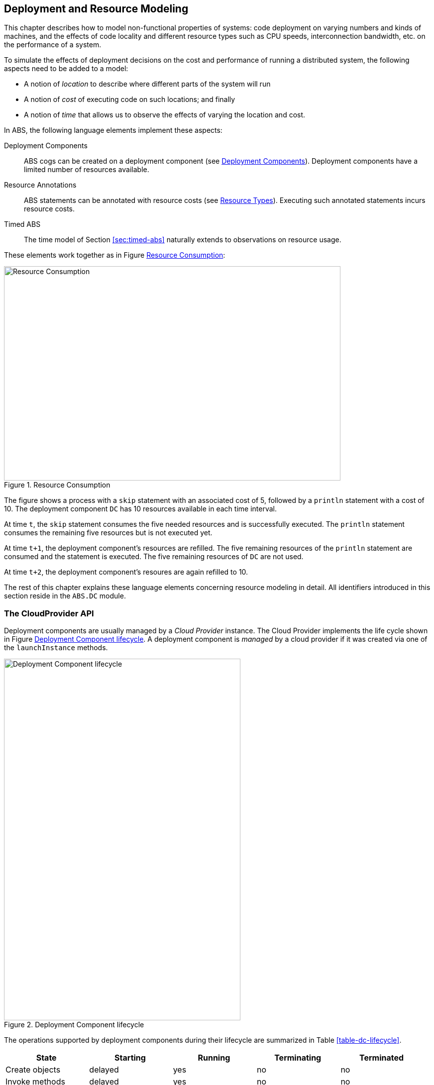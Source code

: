 [[sec:deployment]]
== Deployment and Resource Modeling

This chapter describes how to model non-functional properties of systems: code
deployment on varying numbers and kinds of machines, and the effects of code
locality and different resource types such as CPU speeds, interconnection
bandwidth, etc. on the performance of a system.

To simulate the effects of deployment decisions on the cost and performance of
running a distributed system, the following aspects need to be added to a
model:

* A notion of _location_ to describe where different parts of the system will
  run
* A notion of _cost_ of executing code on such locations; and finally
* A notion of _time_ that allows us to observe the effects of varying the
  location and cost.

In ABS, the following language elements implement these aspects:

Deployment Components :: ABS cogs can be created on a deployment component
  (see <<sec:deployment-components>>).  Deployment components have a limited
  number of resources available.

Resource Annotations :: ABS statements can be annotated with resource costs
  (see <<sec:resources>>).  Executing such annotated statements incurs resource costs.

Timed ABS :: The time model of Section <<sec:timed-abs>> naturally extends to
  observations on resource usage.


These elements work together as in Figure <<fig-resource-consumption>>:

[[fig-resource-consumption]]
image::ABS-resources.png[width=676,height=431,title="Resource Consumption",alt="Resource Consumption"]

The figure shows a process with a `skip` statement with an associated cost of
5, followed by a `println` statement with a cost of 10.  The deployment
component `DC` has 10 resources available in each time interval.

At time `t`, the `skip` statement consumes the five needed resources and is
successfully executed.  The `println` statement consumes the remaining five
resources but is not executed yet.

At time `t+1`, the deployment component’s resources are refilled.  The five
remaining resources of the `println` statement are consumed and the statement
is executed.  The five remaining resources of `DC` are not used.

At time `t+2`, the deployment component’s resoures are again refilled to 10.

The rest of this chapter explains these language elements concerning resource
modeling in detail.  All identifiers introduced in this section reside in the
`ABS.DC` module.



[[sec:cloudprovider]]
=== The CloudProvider API

Deployment components are usually managed by a _Cloud Provider_ instance.  The
Cloud Provider implements the life cycle shown in Figure
<<fig-instance-lifecycle>>.  A deployment component is _managed_ by a cloud
provider if it was created via one of the `launchInstance` methods.

[[fig-instance-lifecycle]]
image::Cloud-API.png[width=475,height=727,title="Deployment Component lifecycle",alt="Deployment Component lifecycle"]

The operations supported by deployment components during their lifecycle are
summarized in Table <<table-dc-lifecycle>>.

[[table-dc-lifecycle]]
[options="header"]
|====================
| State                | Starting | Running | Terminating | Terminated
| Create objects       | delayed  | yes     | no          | no
| Invoke methods       | delayed  | yes     | no          | no
| Process keep running | -        | yes     | yes/no      | -
|====================

==== Using the CloudProvider

To use deployment components via a cloud provider, follow these steps:

1. Create a `CloudProvider` instance
2. Set the instance descriptions via the `setInstanceDescriptions` method
3. Create deployment components using the `launchInstanceNamed` method
4. (optional) Manage access via `releaseInstance` / `acquireInstance`
5. (optional) Release deployment components via `shutownInstance`


[source]
----
module ProviderDemo;
import * from ABS.DC;

{
    CloudProvider p = new CloudProvider("Amazon");
    await p!setInstanceDescriptions(
        map[Pair("T2_MICRO", map[Pair(Memory,1), Pair(Speed,1)]),
            Pair("T2_SMALL", map[Pair(Memory,2), Pair(Speed,1)]),
            Pair("T2_MEDIUM", map[Pair(Memory,4), Pair(Speed,2)]),
            Pair("M4_LARGE", map[Pair(Memory,8), Pair(Speed,2)])]);
    DeploymentComponent dc = await p!launchInstanceNamed("T2_SMALL");
    // ... use the deployment component ...
}
----


==== Datatypes and Constructors

The type for cloud provider instances is `ABS.DC.CloudProvider`.

Cloud provider instances are created with a `new CloudProvider(String name)`
expression.  It is not mandatory but recommended that each cloud provider
instance has a unique name.

It is recommended to call `setInstanceDescriptions` once after creating a
cloud provider to set the list of named instance types that this cloud
provider offers.


==== Methods

.setInstanceDescriptions

This method sets the named instance configurations that the cloud provider
instance should support.  These names are used in the methods
`launchInstanceNamed` and `prelaunchInstanceNamed`.

[source]
----
[Atomic] Unit setInstanceDescriptions(Map<String, Map<Resourcetype, Rat>> instanceDescriptions);
----

.getInstanceDescriptions

This method returns the map of named instance configurations.

[source]
----
[Atomic] Map<String, Map<Resourcetype, Rat>> getInstanceDescriptions();
----


.launchInstanceNamed

This method creates and returns a new deployment component with a resource
configuration corresponding to `instancename`, as set by the
`setInstanceDescriptions` method.  If no description for `instancename`
exists, `launchInstanceNamed` returns `null`.

[source]
----
DeploymentComponent launchInstanceNamed(String instancename);
----

The name of the new deployment component will be `"<Cloud provider
name>-<instancename>-<Counter>"`, i.e., a concatenation of the name of the
cloud provider itself, the instance name, and a unique integer as suffix.

If the instance description specifies a startup duration,
`launchInstanceNamed` will only return after that amount of simulated time has
elapsed.

The returned deployment component will be acquired (as per `acquireInstance`)
and can be used immediately.


.prelaunchInstanceNamed

This method creates and returns a new deployment component with a resource
configuration corresponding to `instancename`, as set by the
`setInstanceDescriptions` method.  If no description for `instancename`
exists, `prelaunchInstanceNamed` returns `null`.

[source]
----
DeploymentComponent prelaunchInstanceNamed(String instancename);
----

As with `launchInstance`, the name of the new deployment component will be
`"<Cloud provider name>-<instancename>-<Counter>"`, i.e., a concatenation of
the name of the cloud provider itself, the instance name, and a unique integer
as suffix.

The method `prelaunchInstanceNamed` returns immediately, but the method
`acquireInstance`, when called on the returned deployment component, will not
return before its startup duration (if specified) has elapsed.

The returned deployment component needs to be acquired (as per
`acquireInstance`) before it can be used.




.launchInstance

The `launchInstance` method creates and returns a new deployment component
with the specified resource configuration.  It can be used when, for whatever
reason, the resource configuration should not be registered with the cloud
provider, but the deployment component should still be managed by it.

[source]
----
DeploymentComponent launchInstance(Map<Resourcetype, Rat> description);
----

The name of the new deployment component will be `"<Cloud provider
name>-<Counter>"`, i.e., a concatenation of the name of the
cloud provider itself and a unique integer as suffix.

If the resource configuration specifies a startup duration,
`launchInstanceNamed` will only return after that amount of simulated time has
elapsed.

The returned deployment component will be acquired (as per `acquireInstance`)
and can be used immediately.


.prelaunchInstance

This method creates and returns a new deployment component with the specified
resource configuration.  As with `launchInstance`, this method can be used
when, for whatever reason, the resource configuration should not be registered
with the cloud provider, but the deployment component should still be managed
by it.

[source]
----
DeploymentComponent prelaunchInstance(Map<Resourcetype, Rat> d)
----

The name of the new deployment component will be `"<Cloud provider
name>-<Counter>"`, i.e., a concatenation of the name of the cloud provider
itself and a unique integer as suffix.

The method `prelaunchInstance` returns immediately, but the method
`acquireInstance`, when called on the returned deployment component, will not
return before its startup duration (if specified) has elapsed.

The returned deployment component needs to be acquired (as per
`acquireInstance`) before it can be used.


.acquireInstance

This method, together with `releaseInstance`, implements exclusive access to a
deployment component.  After `acquireInstance` returns true, all further
invocations will return false until `releaseInstance` is called for the
deployment component.

[source]
----
Bool acquireInstance(DeploymentComponent instance);
----

If the deployment component passed as argument was not created by the cloud
provider, the method returns false.

NOTE: The methods `acquireInstance` and `releaseInstance` are used to
implement exclusive access in a _cooperative_ manner.  Attempting to create a
cog on a deployment component without having acquired it beforehand will not
lead to a runtime error; ensuring exclusive access to deployment components is
the responsibility of the modeler.


.releaseInstance

This method releases the deployment component, such that the next call to
`acquireInstance` will return true.

[source]
----
Bool releaseInstance(DeploymentComponent instance);
----

This method returns true if the deployment component was successfully
released.  It returns false if the deployment component was already not
acquired.

If the deployment component passed as argument was not created by the cloud
provider, the method returns false.



.shutdownInstance

This method shuts down a deployment component.  The effect on the cogs,
objects and running tasks deployed on that deployment component are
backend-specific.

[source]
----
Bool shutdownInstance(DeploymentComponent instance);
----


[Atomic] Rat getAccumulatedCost();

[Atomic] Map<String, Map<Resourcetype, Rat>> getInstanceDescriptions();



[[sec:deployment-components]]
=== Deployment Components

In ABS, processes run inside cogs.  Deployment components are used to provide
a location to cogs.  Cogs residing on the same deployment component share the
resources provided by the deployment component.

[[fig-deployment-component]]
image::Deployment-component.png[width=636,height=196,title="A deployment component and its cogs",alt="A deployment component and its cogs"]



Deployment Components are first-class constructs in the ABS language.
References to deployment components can be stored in variables of type
`DeploymentComponent`, and the methods documented in this section can be
called via asynchronous method calls.

Deployment Components are usually created by a cloud provider instance (see
<<sec:cloudprovider>>), but can also be created using the `new` expression.  A
new cog is created on a deployment component by using a `DC` annotation to the
`new` statement.

NOTE: It is an error to try to create a deployment component via `new local`.

.Example
----
DeploymentComponent dc = await provider!launchInstance(map[Pair(Speed, 10)]); <1>
[DC: dc] Worker w = new CWorker(); <2>
----
<1> The cloud provider `provider` creates a new deployment component `dc` with 10 `Speed` resources
<2> A new cog containing a `CWorker` object is created on the new deployment component `dc`

NOTE: All objects of a cog must reside on the same deployment component, i.e.,
`[DC: x] new local C()` is an error.

==== Resources and Deployment Components

As seen above, each deployment component “carries” some amount of resources
for each resource type.  This is expressed as a map from resource type to a
number, for example `map[Pair(Speed, 10), Pair(Bandwidth, 20)]`.  When no
amount is given for some resource type, it is infinite.  See <<sec:resources>>
for a description of the available resource types.

==== Methods

.[Atomic] Rat load(Resourcetype rtype, Int periods)

Return the load (0-100) for the given resource type `rtype` over the last `n`
periods.  If the deployment component was created with infinite resources for
the given resource type, `load` returns `0`.


.[Atomic] InfRat total(Resourcetype rtype)

Return the total available amount for the given resourcetype.  If the
deployment component was created with infinite resources for the given
resource type, `total` returns `InfRat`, otherwise `Fin(value)`.


.Unit decrementResources(Rat amount, Resourcetype rtype)

Decrease the total avilable amount for the given resourcetype by `amount` from
the next time interval onwards.  Trying to decrement infinite resources has no
effect.  It is an error to decrement resources by more than the available amount.


.Unit incrementResources(Rat amount, Resourcetype rtype)

Increase the total avilable amount for the given resourcetype by `amount` from
the next time interval onwards.  Trying to increment infinite resources has no
effect.


.Unit transfer(DeploymentComponent target, Rat amount, Resourcetype rtype)

Transfer `amount` resources of type `rtype` from the current deployment
component to `target`.  Takes effect on the next time period.

(This method is implemented via `decrementResources` and
`incrementResources`.)


.[Atomic] String getName()

Returns the name of the deployment component.  Deployment components created
via a `CloudProvider` are guaranteed to have a unique name if no two cloud
providers have the same name.


.[Atomic] Time getCreationTime()

Get the creation time of the deployment component, in terms of the simulated clock.


.[Atomic] Rat getStartupDuration()

Get the specified startup duration, or 0 if none specified.


.[Atomic] Rat getShutdownDuration()

Get the specified shutdown duration, or 0 if none specified.


.[Atomic] Int getPaymentInterval()

Get the specified payment interval, or 1 if none specified.


.[Atomic] Rat getCostPerInterval()

Get the specified cost (price) per interval, or 0 if none specified.



.Bool shutdown()

Shut down the deployment component.  It is an error to create a new object on
a deployment component that has been shutdown, or to invoke a method on an
object residing on a deployment component that has been shut down.



.[Atomic] CloudProvider getProvider()

Get the cloud provider that manages this deployment component.  Returns `null`
if the deployment component was not created by a cloud provider.  See
<<sec:cloudprovider>> for a discussion of cloud providers.


.Bool acquire()

Convenience method for calling `acquireInstance` of the associated cloud
provider.  If no cloud provider is set, returns `True`.  See
<<sec:cloudprovider>> for a discussion of cloud providers.

.Bool release()

Convenience method for calling `releaseInstance` of the associated cloud
provider.  If no cloud provider is set, returns `True`.  See
<<sec:cloudprovider>> for a discussion of cloud providers.



[[sec:resources]]
=== Resource Types

The term “Resource” can be understood in different ways.  In ABS, we define
“Resource” to be a countable, measurable property of a deployment component.
Some resources stay constant throughout the life of a deployment component
(e.g., the number of cores), some others are influenced by program execution
(e.g., the available bandwidth in the current time slot).

The resource types currently supported by the ABS language are defined in the
`ABS.DC` module as follows:

----
data Resourcetype = Speed | Bandwidth | Memory | Cores ;
----

When a deployment component is created without explicitly giving a value for a
resource type, it is assumed to have an infinite amount of that resource.
E.g., when modeling a denial of service attack, the deployment component
running the attacker code will have infinite speed and bandwidth.


==== Speed

The `Speed` resource type models execution speed.  Intuitively, a deployment
component with twice the number of `Speed` resources will execute twice as
fast.  Speed resources are consumed when execution in the current process
reaches a statement that is annotated with a `Cost` annotation.

.Example
----
Time t1 = now();
[Cost: 5] skip;
Time t2 = now();
----

Executing the above `skip` statement will consume 5 Speed resources from the
deployment component where the cog was deployed.  If the deployment component
does not have infinite Speed resources, executing the `skip` statement might
take an observable amount of time, i.e., `t1` and `t2` might be different.


==== Bandwidth

Bandwidth is a measure of transmission speed.  Bandwidth resources are
consumed during method invocation and `return` statements.  No bandwidth is
consumed if sender and receiver reside on the same deployment component.

Bandwidth consumption is expressed via a `DataSize` annotation:

.Example
----
Time t1 = now();
[DataSize: 2 * length(datalist)] o!process(datalist);
Time t2 = now();
----

Executing the above method invocation statement will consume bandwidth
resources proportional to the length of list `datalist`.


==== Memory

The `Memory` resource type abstracts from the size of main memory, as a measure
of how many and which cogs can be created on a deployment component.  In
contrast to bandwidth and speed, memory does not influence the timed behavior
of the simulation of an ABS model; it is used for static deployment modeling.


==== Cores

The `Cores` resource type expresses the number of CPU cores on a deployment
component.  It is used for static deployment decisions and does not have
influence on the timing behavior of simulations (use the `Speed` resource type
for this purpose).


=== Modeling Resource Usage

As described above, resource information is added to statements of an ABS
model using `Cost` and `DataSize` annotations.  Executing such annotated
statements causes observable changes in the simulated time and deployment
component load during simulation.

.Example
----
module Test;
import * from ABS.DC; <1>
interface I {
  Unit process();
}
class C implements I {
  Unit process() {
    [Cost: 10] skip; <2>
}

{
  DeploymentComponent dc = new DeploymentComponent("Server",
    map[Pair(Speed, 5), Pair(Bandwidth, 10)]);
  [DC: dc] I i = new C();
  [DataSize: 5] i!process(); <3>
}
----
<1> Make all necessary identifiers accessible in the current module

<2> Executing this statement costs 10 `Speed` units; the time needed depends
on the capacity of the deployment component, and on other cogs executing in
parallel on the same deployment component.

<3> Executing this method call consumes 5 Bandwidth resources.  Since `dc` has
10 bandwidth resourcers per time unit, the message will be transported
instantly.  Executing the `skip` statement in the method body will not finish
instantaneously because `dc` only has 5 `Speed` resources in total.
